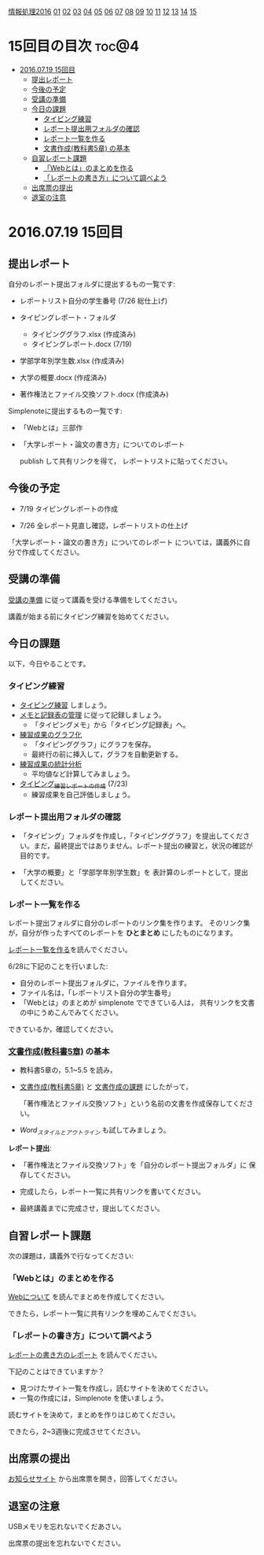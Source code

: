 [[./情報処理2016.org][情報処理2016]] [[./01.org][01]] [[./02.org][02]] [[./03.org][03]] [[./04.org][04]] [[./05.org][05]] [[./06.org][06]] [[./07.org][07]] [[./08.org][08]] [[./09.org][09]] [[./10.org][10]] [[./11.org][11]] [[./12.org][12]] [[./13.org][13]] [[./14.org][14]] [[./15.org][15]]

* 15回目の目次 							      :toc@4:
 - [[#20160719-15回目][2016.07.19 15回目]]
   - [[#提出レポート][提出レポート]]
   - [[#今後の予定][今後の予定]]
   - [[#受講の準備][受講の準備]]
   - [[#今日の課題][今日の課題]]
     - [[#タイピング練習][タイピング練習]]
     - [[#レポート提出用フォルダの確認][レポート提出用フォルダの確認]]
     - [[#レポート一覧を作る][レポート一覧を作る]]
     - [[#文書作成教科書5章-の基本][文書作成(教科書5章) の基本]]
   - [[#自習レポート課題][自習レポート課題]]
     - [[#webとはのまとめを作る][「Webとは」のまとめを作る]]
     - [[#レポートの書き方について調べよう][「レポートの書き方」について調べよう]]
   - [[#出席票の提出][出席票の提出]]
   - [[#退室の注意][退室の注意]]

* 2016.07.19 15回目
** 提出レポート

自分のレポート提出フォルダに提出するもの一覧です:
   
- レポートリスト自分の学生番号 (7/26 総仕上げ)

- タイピングレポート・フォルダ
  - タイピンググラフ.xlsx (作成済み)
  - タイピングレポート.docx (7/19)

- 学部学年別学生数.xlsx (作成済み)
- 大学の概要.docx (作成済み)

- 著作権法とファイル交換ソフト.docx (作成済み)

Simplenoteに提出するもの一覧です:
- 「Webとは」三部作
- 「大学レポート・論文の書き方」についてのレポート

  publish して共有リンクを得て，
  レポートリストに貼ってください。

** 今後の予定

- 7/19 タイピングレポートの作成

- 7/26 全レポート見直し確認，レポートリストの仕上げ
   
「大学レポート・論文の書き方」についてのレポート
については，講義外に自分で作成してください。

** 受講の準備

   [[./情報演習2016_受講の準備.org][受講の準備]] に従って講義を受ける準備をしてください。

   講義が始まる前にタイピング練習を始めてください。

** 今日の課題

以下，今日やることです。

*** タイピング練習

- [[./タイピング/情報処理_タイピング_練習.org][タイピング練習]] しましょう。
- [[./タイピング/タイピング_メモと記録表の管理.org][メモと記録表の管理]] に従って記録しましょう。
  - 「タイピングメモ」から「タイピング記録表」ヘ。
- [[./タイピング/タイピング_練習成果のグラフ化.org][練習成果のグラフ化]] 
  - 「タイピンググラフ」にグラフを保存。
  - 最終行の前に挿入して，グラフを自動更新する。
- [[./タイピング/情報処理_タイピング_練習成果の統計分析.org][練習成果の統計分析]]
  - 平均値など計算してみましょう。
- [[./タイピング/情報処理_タイピング_練習レポートの作成.org][タイピング_練習レポートの作成]] (7/23)
  - 練習成果を自己評価しましょう。


*** レポート提出用フォルダの確認

- 「タイピング」フォルダを作成し，「タイピンググラフ」を提出してくださ
  い。まだ，最終提出ではありません。レポート提出の練習と，状況の確認が
  目的です。

- 「大学の概要」と「学部学年別学生数」を 表計算のレポートとして，提出
  してください。

*** レポート一覧を作る

    レポート提出フォルダに自分のレポートのリンク集を作ります。
    そのリンク集が，自分が作ったすべてのレポートを *ひとまとめ* 
    にしたものになります。

    [[./レポート一覧を作る.org][レポート一覧を作る]]を読んでください。

    6/28に下記のことを行いました:

    - 自分のレポート提出フォルダに，ファイルを作ります。
    - ファイル名は，「レポートリスト自分の学生番号」
    - 「Webとは」のまとめが simplenote でできている人は，
      共有リンクを文書の中にうめこんでみてください。

    できているか，確認してください。
    
*** [[../教科書/05_文書作成.org][文書作成(教科書5章)]] の基本

- 教科書5章の，5.1~5.5 を読み，

- [[../教科書/05_文書作成.org][文書作成(教科書5章)]] と [[../教科書/05_課題.org][文書作成の課題]] にしたがって，

 「著作権法とファイル交換ソフト」という名前の文書を作成保存してくださ
  い。

- [[Word_スタイルとアウトライン.org][Word_スタイルとアウトライン]] も試してみましょう。

*レポート提出*:

- 「著作権法とファイル交換ソフト」を「自分のレポート提出フォルダ」に
   保存してください。

- 完成したら，レポート一覧に共有リンクを書いてください。

- 最終講義までに完成させ，提出してください。

** 自習レポート課題

次の課題は，講義外で行なってください:

*** 「Webとは」のまとめを作る

[[./情報処理_Webについて.org][Webについて]] を読んでまとめを作成してください。

できたら，レポート一覧に共有リンクを埋めこんでください。

*** 「レポートの書き方」について調べよう

[[./情報処理_レポートの書き方.org][レポートの書き方のレポート]] を読んでください。

下記のことはできていますか？

- 見つけたサイト一覧を作成し，読むサイトを決めてください。
- 一覧の作成には，Simplenote を使いましょう。

読むサイトを決めて，まとめを作りはじめてください。

できたら，2~3週後に完成させてください。

** 出席票の提出

   [[https://plus.google.com/communities/118178418897087393166][お知らせサイト]] から出席票を開き，回答してください。

** 退室の注意

   USBメモリを忘れないでくだあさい。

   出席票の提出を忘れないでください。

